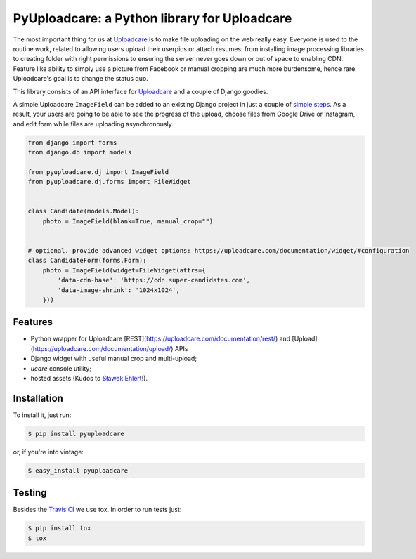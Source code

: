 =============================================
PyUploadcare: a Python library for Uploadcare
=============================================

.. image:: https://travis-ci.org/uploadcare/pyuploadcare.png?branch=master
   :target: https://travis-ci.org/uploadcare/pyuploadcare
.. image:: https://readthedocs.org/projects/pyuploadcare/badge/?version=latest
   :target: https://readthedocs.org/projects/pyuploadcare/?badge=latest
   :alt: Documentation Status

The most important thing for us at `Uploadcare`_ is to make file uploading on
the web really easy. Everyone is used to the routine work, related to allowing
users upload their userpics or attach resumes: from installing image processing
libraries to creating folder with right permissions to ensuring the server
never goes down or out of space to enabling CDN. Feature like ability to simply
use a picture from Facebook or manual cropping are much more burdensome,
hence rare. Uploadcare's goal is to change the status quo.

This library consists of an API interface for `Uploadcare`_ and a couple
of Django goodies.

A simple Uploadcare ``ImageField`` can be added to an existing Django project
in just a couple of `simple steps`_. As a result, your users
are going to be able to see the progress of the upload, choose files from
Google Drive or Instagram, and edit form while files are uploading
asynchronously.

.. code-block:: python

    from django import forms
    from django.db import models

    from pyuploadcare.dj import ImageField
    from pyuploadcare.dj.forms import FileWidget


    class Candidate(models.Model):
        photo = ImageField(blank=True, manual_crop="")


    # optional. provide advanced widget options: https://uploadcare.com/documentation/widget/#configuration
    class CandidateForm(forms.Form):
        photo = ImageField(widget=FileWidget(attrs={
            'data-cdn-base': 'https://cdn.super-candidates.com',
            'data-image-shrink': '1024x1024',
        }))

.. image:: https://ucarecdn.com/93b254a3-8c7a-4533-8c01-a946449196cb/-/resize/800/manual_crop.png

Features
--------

- Python wrapper for Uploadcare [REST](https://uploadcare.com/documentation/rest/)
  and [Upload](https://uploadcare.com/documentation/upload/) APIs
- Django widget with useful manual crop and multi-upload;
- *ucare* console utility;
- hosted assets (Kudos to `Sławek Ehlert`_!).

Installation
------------

To install it, just run:

.. code-block:: console

    $ pip install pyuploadcare

or, if you're into vintage:

.. code-block:: console

    $ easy_install pyuploadcare

Testing
-------

Besides the `Travis CI`_ we use tox. In order to run tests just:

.. code-block:: console

    $ pip install tox
    $ tox

.. _Uploadcare: https://uploadcare.com/
.. _simple steps: https://pyuploadcare.readthedocs.org/en/latest/quickstart.html
.. _Sławek Ehlert: https://github.com/slafs
.. _Travis CI: https://travis-ci.org/uploadcare/pyuploadcare
